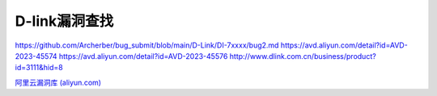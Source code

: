 D-link漏洞查找
--------------

https://github.com/Archerber/bug_submit/blob/main/D-Link/DI-7xxxx/bug2.md
https://avd.aliyun.com/detail?id=AVD-2023-45574
https://avd.aliyun.com/detail?id=AVD-2023-45576
http://www.dlink.com.cn/business/product?id=3111&hid=8

`阿里云漏洞库
(aliyun.com) <https://avd.aliyun.com/search?q=CVE-2023-455>`__

